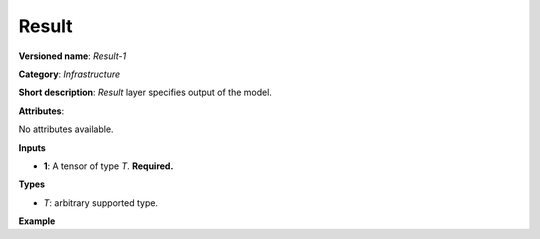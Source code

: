 Result
======


.. meta::
  :description: Learn about Result-1 - an infrastructure operation, which
                can be performed on a single input tensor to specify output of the model.

**Versioned name**: *Result-1*

**Category**: *Infrastructure*

**Short description**: *Result* layer specifies output of the model.

**Attributes**:

No attributes available.

**Inputs**

* **1**: A tensor of type *T*. **Required.**

**Types**

* *T*: arbitrary supported type.

**Example**

.. code-block:: xml
   :force:

    <layer ... type="Result" ...>
        <input>
            <port id="0">
                <dim>1</dim>
                <dim>3</dim>
                <dim>224</dim>
                <dim>224</dim>
            </port>
        </input>
    </layer>



